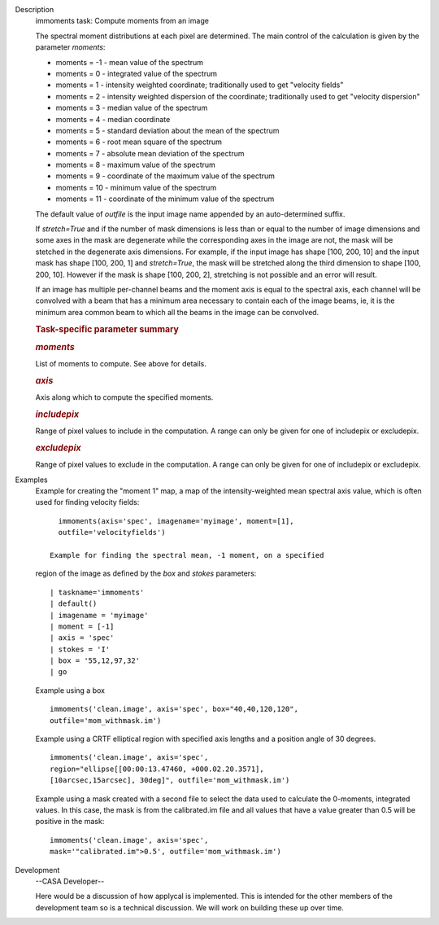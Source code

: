 

.. _Description:

Description
   immoments task: Compute moments from an image
   
   The spectral moment distributions at each pixel are
   determined. The main control of the calculation is given by the
   parameter *moments*:
   
   -  moments = -1 - mean value of the spectrum
   -  moments =  0 - integrated value of the spectrum
   -  moments =  1 - intensity weighted coordinate; traditionally
      used to get "velocity fields"
   -  moments =  2 - intensity weighted dispersion of the coordinate;
      traditionally used to get "velocity dispersion"
   -  moments =  3 - median value of the spectrum
   -  moments =  4 - median coordinate
   -  moments =  5 - standard deviation about the mean of the
      spectrum
   -  moments =  6 - root mean square of the spectrum
   -  moments =  7 - absolute mean deviation of the spectrum
   -  moments =  8 - maximum value of the spectrum
   -  moments =  9 - coordinate of the maximum value of the spectrum
   -  moments = 10 - minimum value of the spectrum
   -  moments = 11 - coordinate of the minimum value of the spectrum
   
   The default value of *outfile* is the input image name appended by
   an auto-determined suffix.
   
   If *stretch=True* and if the number of mask dimensions is less
   than or equal to the number of image dimensions and some axes in
   the mask are degenerate while the corresponding axes in the image
   are not, the mask will be stetched in the degenerate axis
   dimensions. For example, if the input image has shape [100, 200,
   10] and the input mask has shape [100, 200, 1] and *stretch=True*,
   the mask will be stretched along the third dimension to shape
   [100, 200, 10]. However if the mask is shape [100, 200, 2],
   stretching is not possible and an error will result.
   
   If an image has multiple per-channel beams and the moment axis is
   equal to the spectral axis, each channel will be convolved with a
   beam that has a minimum area necessary to contain each of the
   image beams, ie, it is the minimum area common beam to which all
   the beams in the image can be convolved.
   
    
   
   .. rubric:: Task-specific parameter summary
      
   
   .. rubric:: *moments*
      
   
   List of moments to compute. See above for details.
   
   .. rubric:: *axis*
      
   
   Axis along which to compute the specified moments.
   
   .. rubric:: *includepix*
      
   
   Range of pixel values to include in the computation. A range can
   only be given for one of includepix or excludepix.
   
   .. rubric:: *excludepix*
      
   
   Range of pixel values to exclude in the computation. A range can
   only be given for one of includepix or excludepix.
   

.. _Examples:

Examples
   Example for creating the "moment 1" map, a map of the
   intensity-weighted mean spectral axis value, which is often used
   for finding velocity fields:
   
   ::
   
      immoments(axis='spec', imagename='myimage', moment=[1],
      outfile='velocityfields')
   
    Example for finding the spectral mean, -1 moment, on a specified
   region of the image as defined by the *box* and *stokes*
   parameters:
   
   ::
   
      | taskname='immoments'
      | default()
      | imagename = 'myimage'
      | moment = [-1]
      | axis = 'spec'
      | stokes = 'I'
      | box = '55,12,97,32'
      | go
   
   Example using a box
   
   ::
   
      immoments('clean.image', axis='spec', box="40,40,120,120",
      outfile='mom_withmask.im')
   
   Example using a CRTF elliptical region with specified axis lengths
   and a position angle of 30 degrees.
   
   ::
   
      immoments('clean.image', axis='spec',
      region="ellipse[[00:00:13.47460, +000.02.20.3571],
      [10arcsec,15arcsec], 30deg]", outfile='mom_withmask.im')
   
   Example using a mask created with a second file to select the data
   used to calculate the 0-moments, integrated values. In this case,
   the mask is from the calibrated.im file and all values that have a
   value greater than 0.5 will be positive in the mask:
   
   ::
   
      immoments('clean.image', axis='spec',
      mask='"calibrated.im">0.5', outfile='mom_withmask.im')
   

.. _Development:

Development
   --CASA Developer--
   
   Here would be a discussion of how applycal is implemented.  This
   is intended for the other members of the development team so is a
   technical discussion.  We will work on building these up over
   time.
   